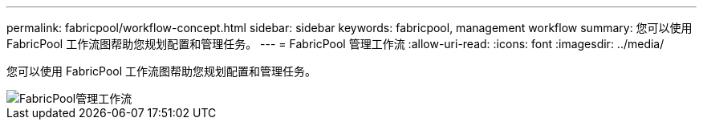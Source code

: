 ---
permalink: fabricpool/workflow-concept.html 
sidebar: sidebar 
keywords: fabricpool, management workflow 
summary: 您可以使用 FabricPool 工作流图帮助您规划配置和管理任务。 
---
= FabricPool 管理工作流
:allow-uri-read: 
:icons: font
:imagesdir: ../media/


[role="lead"]
您可以使用 FabricPool 工作流图帮助您规划配置和管理任务。

image::../media/fabricpool-management-workflow.gif[FabricPool管理工作流]
